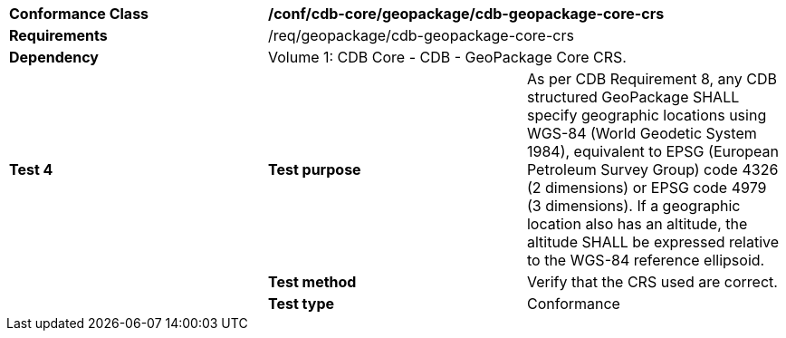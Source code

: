 [cols=",,",]
|==================================================================================================================================
|*Conformance Class* 2+|*/conf/cdb-core/geopackage/cdb-geopackage-core-crs* 
|*Requirements* 2+|/req/geopackage/cdb-geopackage-core-crs
|*Dependency* 2+| Volume 1: CDB Core - CDB - GeoPackage Core CRS.
|*Test 4* |*Test purpose* |As per CDB Requirement 8, any CDB structured GeoPackage SHALL specify geographic locations using WGS-84 (World Geodetic System 1984), equivalent to EPSG (European Petroleum Survey Group) code 4326 (2 dimensions) or EPSG code 4979 (3 dimensions). If a geographic location also has an altitude, the altitude SHALL be expressed relative to the WGS-84 reference ellipsoid.
| |*Test method* |Verify that the CRS used are correct.
| |*Test type* |Conformance
|==================================================================================================================================
